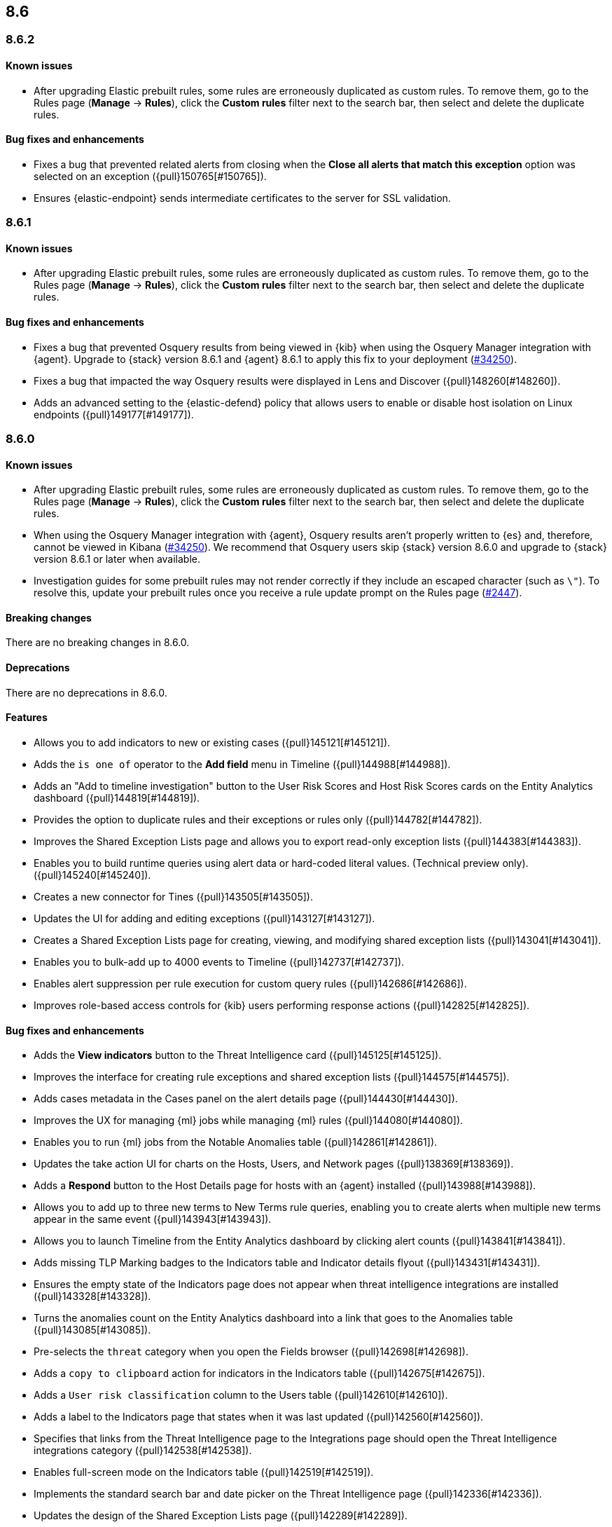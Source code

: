 [[release-notes-header-8.6.0]]
== 8.6

[discrete]
[[release-notes-8.6.2]]
=== 8.6.2

[discrete]
[[known-issue-8.6.2]]
==== Known issues
* After upgrading Elastic prebuilt rules, some rules are erroneously duplicated as custom rules. To remove them, go to the Rules page (**Manage** -> **Rules**), click the **Custom rules** filter next to the search bar, then select and delete the duplicate rules. 

[discrete]
[[bug-fixes-8.6.2]]
==== Bug fixes and enhancements
* Fixes a bug that prevented related alerts from closing when the *Close all alerts that match this exception* option was selected on an exception ({pull}150765[#150765]).
* Ensures {elastic-endpoint} sends intermediate certificates to the server for SSL validation.

[discrete]
[[release-notes-8.6.1]]
=== 8.6.1

[discrete]
[[known-issue-8.6.1]]
==== Known issues
* After upgrading Elastic prebuilt rules, some rules are erroneously duplicated as custom rules. To remove them, go to the Rules page (**Manage** -> **Rules**), click the **Custom rules** filter next to the search bar, then select and delete the duplicate rules. 

[discrete]
[[bug-fixes-8.6.1]]
==== Bug fixes and enhancements
* Fixes a bug that prevented Osquery results from being viewed in {kib} when using the Osquery Manager integration with {agent}. Upgrade to {stack} version 8.6.1 and {agent} 8.6.1 to apply this fix to your deployment (https://github.com/elastic/beats/issues/34250[#34250]). 
* Fixes a bug that impacted the way Osquery results were displayed in Lens and Discover ({pull}148260[#148260]).
* Adds an advanced setting to the {elastic-defend} policy that allows users to enable or disable host isolation on Linux endpoints ({pull}149177[#149177]).

[discrete]
[[release-notes-8.6.0]]
=== 8.6.0

[discrete]
[[known-issue-8.6.0]]
==== Known issues
* After upgrading Elastic prebuilt rules, some rules are erroneously duplicated as custom rules. To remove them, go to the Rules page (**Manage** -> **Rules**), click the **Custom rules** filter next to the search bar, then select and delete the duplicate rules. 
* When using the Osquery Manager integration with {agent}, Osquery results aren't properly written to {es} and, therefore, cannot be viewed in Kibana (https://github.com/elastic/beats/issues/34250)[#34250]). We recommend that Osquery users skip {stack} version 8.6.0 and upgrade to {stack} version 8.6.1 or later when available.
* Investigation guides for some prebuilt rules may not render correctly if they include an escaped character (such as `\"`). To resolve this, update your prebuilt rules once you receive a rule update prompt on the Rules page (https://github.com/elastic/detection-rules/pull/2447[#2447]).

[discrete]
[[breaking-changes-8.6.0]]
==== Breaking changes

There are no breaking changes in 8.6.0.

[discrete]
[[deprecations-8.6.0]]
==== Deprecations
There are no deprecations in 8.6.0.


[discrete]
[[features-8.6.0]]
==== Features
* Allows you to add indicators to new or existing cases ({pull}145121[#145121]).
* Adds the `is one of` operator to the *Add field* menu in Timeline ({pull}144988[#144988]).
* Adds an "Add to timeline investigation" button to the User Risk Scores and Host Risk Scores cards on the Entity Analytics dashboard ({pull}144819[#144819]).
* Provides the option to duplicate rules and their exceptions or rules only ({pull}144782[#144782]).
* Improves the Shared Exception Lists page and allows you to export read-only exception lists ({pull}144383[#144383]).
* Enables you to build runtime queries using alert data or hard-coded literal values.  (Technical preview only). ({pull}145240[#145240]).
* Creates a new connector for Tines ({pull}143505[#143505]).
* Updates the UI for adding and editing exceptions ({pull}143127[#143127]).
* Creates a Shared Exception Lists page for creating, viewing, and modifying shared exception lists ({pull}143041[#143041]).
* Enables you to bulk-add up to 4000 events to Timeline ({pull}142737[#142737]).
* Enables alert suppression per rule execution for custom query rules ({pull}142686[#142686]).
* Improves role-based access controls for {kib} users performing response actions ({pull}142825[#142825]).

[discrete]
[[bug-fixes-8.6.0]]
==== Bug fixes and enhancements
* Adds the *View indicators* button to the Threat Intelligence card ({pull}145125[#145125]).
* Improves the interface for creating rule exceptions and shared exception lists ({pull}144575[#144575]).
* Adds cases metadata in the Cases panel on the alert details page ({pull}144430[#144430]).
* Improves the UX for managing {ml} jobs while managing {ml} rules ({pull}144080[#144080]).
* Enables you to run {ml} jobs from the Notable Anomalies table ({pull}142861[#142861]).
* Updates the take action UI for charts on the Hosts, Users, and Network pages ({pull}138369[#138369]).
* Adds a *Respond* button to the Host Details page for hosts with an {agent} installed ({pull}143988[#143988]).
* Allows you to add up to three new terms to New Terms rule queries, enabling you to create alerts when multiple new terms appear in the same event ({pull}143943[#143943]).
* Allows you to launch Timeline from the Entity Analytics dashboard by clicking alert counts ({pull}143841[#143841]).
* Adds missing TLP Marking badges to the Indicators table and Indicator details flyout ({pull}143431[#143431]).
* Ensures the empty state of the Indicators page does not appear when threat intelligence integrations are installed ({pull}143328[#143328]).
* Turns the anomalies count on the Entity Analytics dashboard into a link that goes to the Anomalies table ({pull}143085[#143085]).
* Pre-selects the `threat` category when you open the Fields browser ({pull}142698[#142698]).
* Adds a `copy to clipboard` action for indicators in the Indicators table ({pull}142675[#142675]).
* Adds a `User risk classification` column to the Users table ({pull}142610[#142610]).
* Adds a label to the Indicators page that states when it was last updated ({pull}142560[#142560]).
* Specifies that links from the Threat Intelligence page to the Integrations page should open the Threat Intelligence integrations category ({pull}142538[#142538]).
* Enables full-screen mode on the Indicators table ({pull}142519[#142519]).
* Implements the standard search bar and date picker on the Threat Intelligence page ({pull}142336[#142336]).
* Updates the design of the Shared Exception Lists page ({pull}142289[#142289]).
* Displays comments for expanded items in the Action history page ({pull}141938[#141938]).
* Adds HTTP 409 conflict response status codes to error messages for several API requests ({pull}146389[#146389]).
* Adds the new Data Exfiltration Detection (DED) integration package (https://github.com/elastic/integrations/pull/4486[#4486]).
* Renames the sorting toggle on the Rules page from *Technical preview* to *Advanced sorting* (https://github.com/elastic/kibana/pull/144733[#144733]).
// Items below this line were labeled as "bugfixes" rather than "enhancements"
* Replaces the *Run job* button with a *Stop job* button when the job is running ({pull}146407[#146407]).
* Fixes a bug that prevented you from editing an exception while adding a comment to it from the Rules details flyout ({pull}145575[#145575]).
* Fixes a bug that could cause rule previews for New Terms rules to fail ({pull}145707[#145707]).
* Fixes a bug that could cause a "Page not found" error when you navigated to a shared exception list ({pull}145833[#145833]).
* Fixes a bug with the loading indicator that appears when bulk actions are pending ({pull}145905[#145905]).
* Fixes a bug with the linked rules count for shared exception lists ({pull}145976[#145976]).
* Fixes a bug that prevented you from editing policies created before {stack} version 8.3.0 if you had a basic license ({pull}146050[#146050]).
* Fixes a bug that sometimes prevented the Rules table from updating as expected ({pull}146271[#146271]).
* Fixes a bug that sometimes prevented the display of rule preview graphs for custom rules ({pull}142120[#142120]).
* Removes the `Optional` label from the `Additional look-back time` rule setting ({pull}142375[#142375]).
* Fixes a bug that could result in duplicate entries in the Host's page's Events table query ({pull}143239[#143239]).
* Fixes a bug that could interfere with Platinum users' access to the Host Isolation page ({pull}143366[#143366]).
* Fixes a bug that prevented the event analyzer's state from persisting when you switched tabs on the Alerts page ({pull}144291[#144291]).
* Fixes a bug that sometimes caused a page crash when you searched for an indicator ID on the Intelligence page ({pull}144344[#144344]).
* Fixes a bug that prevented newly imported rules from appearing on the Rules page before the page was refreshed ({pull}144359[#144359]).
* Fixes a bug with the toast message for successful bulk editing of rules ({pull}144497[#144497]).
* Fixes a bug that prevented the Event Analyzer from opening in Timeline when the *Show only detection alerts* option is enabled ({pull}144705[#144705]).
* Fixes bugs that affected the display and persistence of event action menus ({pull}145025[#145025]).
* Fixes a bug that limited the display of breadcrumbs on the Shared Exception Lists page ({pull}145605[#145605]).
* Fixes various minor UI bugs on the Shared Exception Lists page ({pull}145334[#145334]).
* Improves the "permissions required" message that appears on Cloud Posture pages for users without necessary permissions ({pull}145794[#145794]).
* Fixes a bug that could cause a "Page not found" error when navigating to an exception list without a description ({pull}145833[#145833]).
* Fixes a visual bug with the fullscreen view of rule preview results ({pull}146687[#146687]).
* Fixes a visual bug with the fullscreen view of Osquery results ({pull}147076[#147076]).
* Fixes a bug with the refresh indicator on the Rule details page ({pull}147806[#147806]).
* Reenables ransomware canary files. 
* Fixes a bug that caused the rule details page and the **Edit rule settings** page to load indefinitely if you edited a rule that had the `saved_id` property configured. 